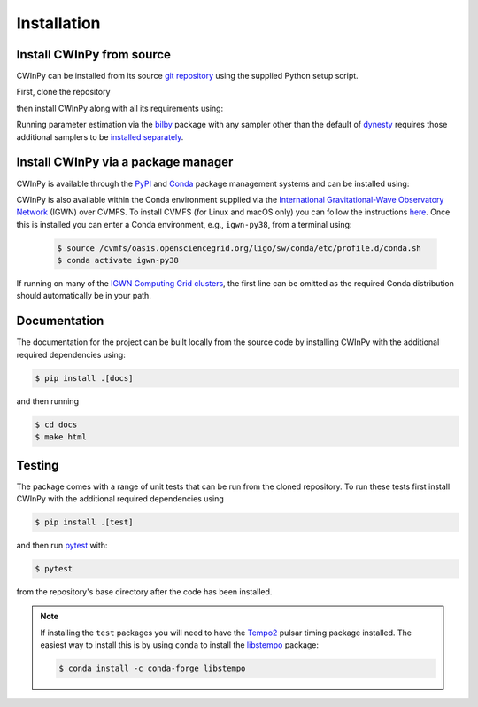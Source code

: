 ############
Installation
############

Install CWInPy from source
==========================

CWInPy can be installed from its source `git <https://git-scm.com/>`_ `repository
<https://github.com/cwinpy/cwinpy>`_ using the supplied Python setup script.

First, clone the repository

.. tabbed:: HTTPS

   .. code-block:: console

      $ git clone https://github.com/cwinpy/cwinpy.git

.. tabbed:: ssh

   .. code-block:: console

      $ git clone git@github.com:cwinpy/cwinpy.git

.. tabbed:: GitHub CLI

   Using the GitHub `CLI <https://cli.github.com/>`_

   .. code-block:: console

      $ gh repo clone cwinpy/cwinpy

then install CWInPy along with all its requirements using:

.. tabbed:: Standard

   .. code-block:: console

      $ cd cwinpy/
      $ pip install .

.. tabbed:: Developer

   For developers, you can either install with the requirements using

   .. code-block:: console

      $ cd cwinpy/
      $ pip install -e .[test,dev,docs]

   or install using your own versions of the required files using

   .. code-block:: console

      $ cd cwinpy/
      $ pip install --no-deps -e .[dev]

   The development installation includes the `pre-commit
   <https://github.com/pre-commit/pre-commit>`_ package. This is used to set up git pre-commit
   hooks that automatically run scripts such as `flake8 <https://pypi.org/project/flake8/>`_,
   `black <https://pypi.org/project/black/>`_, `isort <https://isort.readthedocs.io/>`_ and a
   `spell check <https://github.com/codespell-project/codespell>`_ to ensure that any commits you
   make have a consistent style. Before starting as a developer you must run

   .. code-block:: console

      $ pre-commit install

   within the ``cwinpy`` repository directory, which will add the ``pre-commit`` hook file to
   your ``.git/hooks`` directory. After this, when running ``git commit`` the checks will
   automatically be run and results will be presented to you. In some cases the required fixes
   will be automatically applied, but in cases where there was some failure it will print a
   message about why it failed. In these cases you will have to manually correct the offending
   files before running ``git commit`` again.

   .. note::

      If installing the ``test`` packages you will need to have the
      `Tempo2 <https://bitbucket.org/psrsoft/tempo2/src/master/>`_ pulsar timing package
      installed. The easiest way to install this is by using ``conda`` to install the
      `libstempo <https://vallis.github.io/libstempo/>`_ package:

      .. code-block:: console

         $ conda install -c conda-forge libstempo 

Running parameter estimation via the `bilby <https://lscsoft.docs.ligo.org/bilby/index.html>`_
package with any sampler other than the default of `dynesty
<https://dynesty.readthedocs.io/en/latest/>`_ requires those additional samplers to be `installed
separately <https://lscsoft.docs.ligo.org/bilby/samplers.html#installing-samplers>`_.

Install CWInPy via a package manager
====================================

CWInPy is available through the `PyPI <https://pypi.org/project/cwinpy/>`_ and `Conda
<https://anaconda.org/conda-forge/cwinpy>`_ package management systems and can be installed using:

.. tabbed:: PyPI

   .. code-block:: console

      $ pip install cwinpy

.. tabbed:: Conda

   Within a conda environment use

   .. code-block:: console

      $ conda install -c conda-forge cwinpy

CWInPy is also available within the Conda environment supplied via the `International
Gravitational-Wave Observatory Network <https://computing.docs.ligo.org/conda/>`_ (IGWN) over CVMFS.
To install CVMFS (for Linux and macOS only) you can follow the instructions `here
<https://computing.docs.ligo.org/guide/cvmfs/>`__. Once this is installed you can enter a Conda
environment, e.g., ``igwn-py38``, from a terminal using:

   .. code-block:: console

      $ source /cvmfs/oasis.opensciencegrid.org/ligo/sw/conda/etc/profile.d/conda.sh
      $ conda activate igwn-py38 

If running on many of the `IGWN Computing Grid clusters
<https://computing.docs.ligo.org/guide/grid/>`__, the first line can be omitted as the required
Conda distribution should automatically be in your path.

Documentation
=============

The documentation for the project can be built locally from the source code by installing CWInPy
with the additional required dependencies using:

.. code-block:: console

   $ pip install .[docs]

and then running

.. code-block:: console

   $ cd docs
   $ make html

Testing
=======

The package comes with a range of unit tests that can be run from the cloned repository.
To run these tests first install CWInPy with the additional required dependencies using

.. code-block:: bash

   $ pip install .[test]

and then run `pytest <https://docs.pytest.org/en/latest/>`_ with:

.. code-block:: console

   $ pytest

from the repository's base directory after the code has been installed.

.. note::

   If installing the ``test`` packages you will need to have the
   `Tempo2 <https://bitbucket.org/psrsoft/tempo2/src/master/>`_ pulsar timing package
   installed. The easiest way to install this is by using ``conda`` to install the
   `libstempo <https://vallis.github.io/libstempo/>`_ package:

   .. code-block:: console

      $ conda install -c conda-forge libstempo